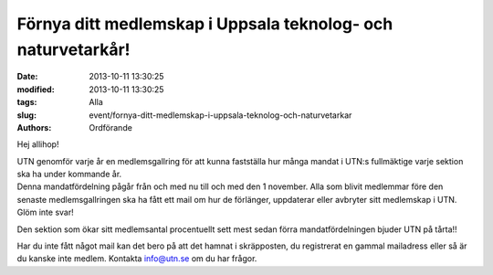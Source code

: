 Förnya ditt medlemskap i Uppsala teknolog- och naturvetarkår!
#############################################################

:date: 2013-10-11 13:30:25
:modified: 2013-10-11 13:30:25
:tags: Alla
:slug: event/fornya-ditt-medlemskap-i-uppsala-teknolog-och-naturvetarkar
:authors: Ordförande

Hej allihop!

| UTN genomför varje år en medlemsgallring för att kunna fastställa hur
  många mandat i UTN:s fullmäktige varje sektion ska ha under kommande
  år.
| Denna mandatfördelning pågår från och med nu till och med den 1
  november. Alla som blivit medlemmar före den senaste medlemsgallringen
  ska ha fått ett mail om hur de förlänger, uppdaterar eller avbryter
  sitt medlemskap i UTN.
| Glöm inte svar!

Den sektion som ökar sitt medlemsantal procentuellt sett mest sedan
förra mandatfördelningen bjuder UTN på tårta!!

Har du inte fått något mail kan det bero på att det hamnat i
skräpposten, du registrerat en gammal mailadress eller så är du kanske
inte medlem. Kontakta info@utn.se om du har frågor.
